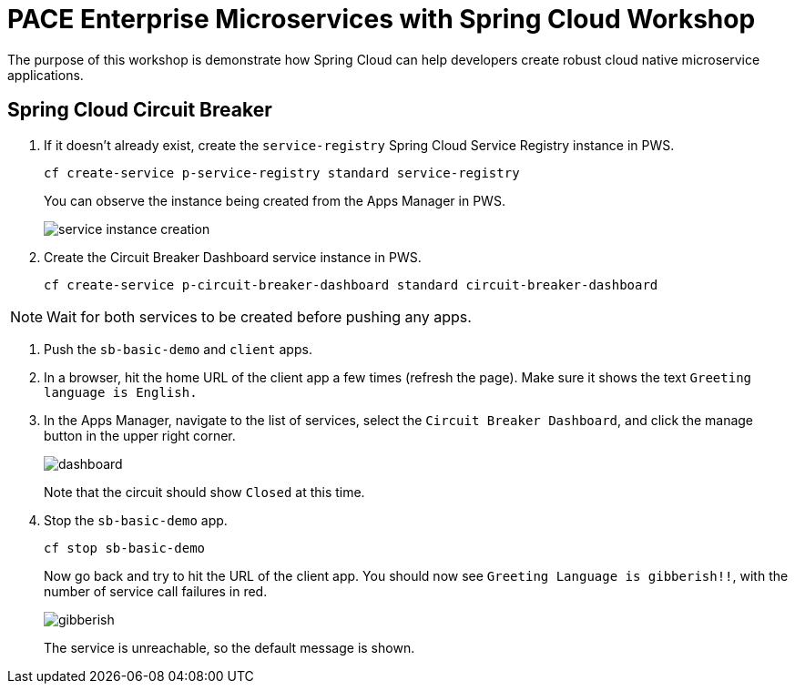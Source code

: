 = PACE Enterprise Microservices with Spring Cloud Workshop

The purpose of this workshop is demonstrate how Spring Cloud can help developers create robust cloud native microservice applications.

== Spring Cloud Circuit Breaker

. If it doesn't already exist, create the `service-registry` Spring Cloud Service Registry instance in PWS.

+
[source,bash]
----
cf create-service p-service-registry standard service-registry
----

+
You can observe the instance being created from the Apps Manager in PWS.

+
image:img/service-instance-creation.png[]

+

. Create the Circuit Breaker Dashboard service instance in PWS.

+
[source,bash]
----
cf create-service p-circuit-breaker-dashboard standard circuit-breaker-dashboard
----

NOTE: Wait for both services to be created before pushing any apps.

. Push the `sb-basic-demo` and `client` apps.

. In a browser, hit the home URL of the client app a few times (refresh the page).  Make sure it shows the text `Greeting language is English.`

. In the Apps Manager, navigate to the list of services, select the `Circuit Breaker Dashboard`, and click the manage button in the upper right corner.

+
image:img/dashboard.png[]

+
Note that the circuit should show `Closed` at this time.

. Stop the `sb-basic-demo` app.

+
[source,bash]
----
cf stop sb-basic-demo
----

+
Now go back and try to hit the URL of the client app.  You should now see `Greeting Language is gibberish!!`, with the number of service call failures in red.

+
image:img/gibberish.png[]

+
The service is unreachable, so the default message is shown.
